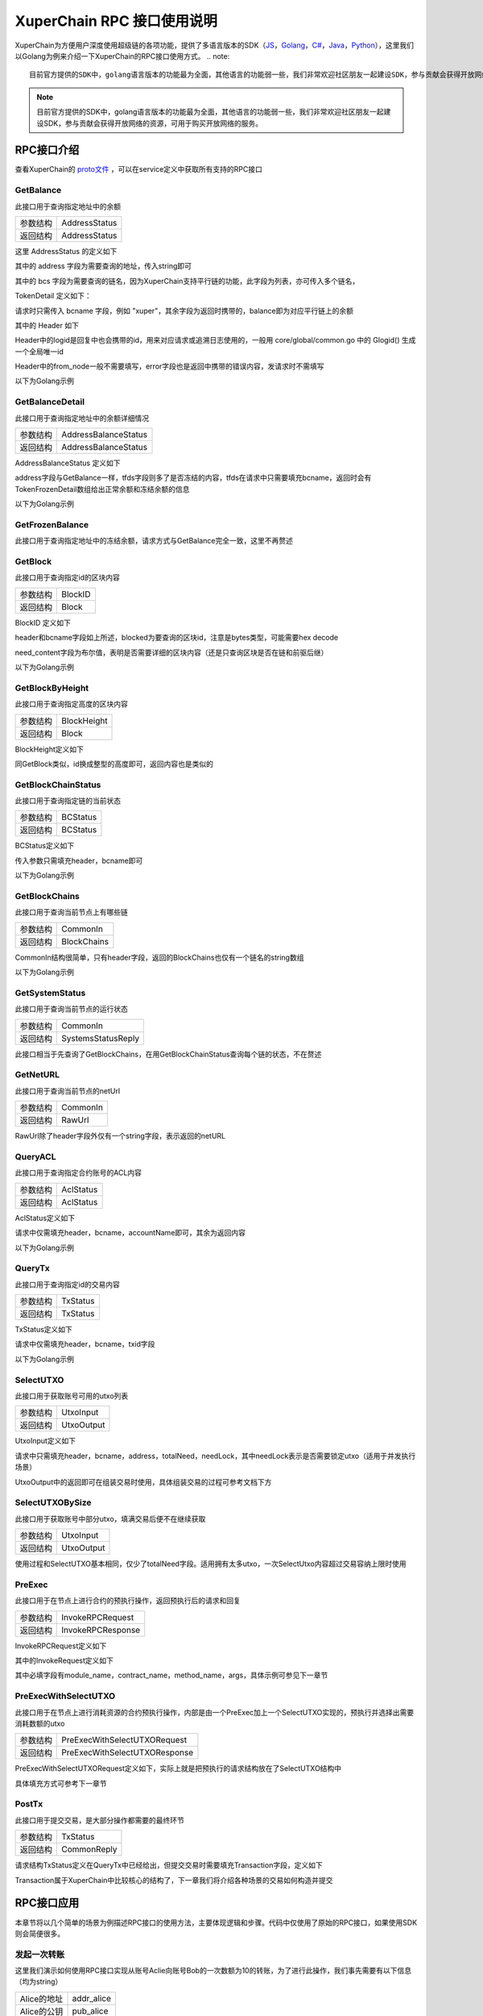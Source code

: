 
XuperChain RPC 接口使用说明
===========================

XuperChain为方便用户深度使用超级链的各项功能，提供了多语言版本的SDK（`JS <https://github.com/xuperchain/xuper-sdk-js>`_，`Golang <https://github.com/xuperchain/xuper-sdk-go>`_，`C# <https://github.com/xuperchain/xuper-sdk-csharp>`_，`Java <https://github.com/xuperchain/xuper-java-sdk>`_，`Python <https://github.com/xuperchain/xuper-python-sdk>`_），这里我们以Golang为例来介绍一下XuperChain的RPC接口使用方式。
.. note::
  目前官方提供的SDK中，golang语言版本的功能最为全面，其他语言的功能弱一些，我们非常欢迎社区朋友一起建设SDK，参与贡献会获得开放网络的资源，可用于购买开放网络的服务。

.. note::
  目前官方提供的SDK中，golang语言版本的功能最为全面，其他语言的功能弱一些，我们非常欢迎社区朋友一起建设SDK，参与贡献会获得开放网络的资源，可用于购买开放网络的服务。


RPC接口介绍
-----------

查看XuperChain的 `proto文件 <https://github.com/xuperchain/xuperchain/blob/master/core/pb/xchain.proto>`_ ，可以在service定义中获取所有支持的RPC接口


GetBalance
^^^^^^^^^^

此接口用于查询指定地址中的余额

+----------+---------------+
| 参数结构 | AddressStatus |
+----------+---------------+
| 返回结构 | AddressStatus |
+----------+---------------+

这里 AddressStatus 的定义如下

.. code-block:: protobuf
    :linenos:

    message AddressStatus {
        Header header = 1;
        string address = 2;
        repeated TokenDetail bcs = 3;
    }

其中的 address 字段为需要查询的地址，传入string即可

其中的 bcs 字段为需要查询的链名，因为XuperChain支持平行链的功能，此字段为列表，亦可传入多个链名，

TokenDetail 定义如下：

.. code-block:: protobuf
    :linenos:

    message TokenDetail {
        string bcname = 1;
        string balance = 2;
        XChainErrorEnum error = 3;
    }

请求时只需传入 bcname 字段，例如 "xuper"，其余字段为返回时携带的，balance即为对应平行链上的余额

其中的 Header 如下

.. code-block:: protobuf
    :linenos:

    message Header {
        string logid = 1;
        string from_node = 2;
        XChainErrorEnum error = 3;
    }

Header中的logid是回复中也会携带的id，用来对应请求或追溯日志使用的，一般用 core/global/common.go 中的 Glogid() 生成一个全局唯一id

Header中的from_node一般不需要填写，error字段也是返回中携带的错误内容，发请求时不需填写

以下为Golang示例

.. code-block:: go
    :linenos:

    opts := make([]grpc.DialOption, 0)
    opts = append(opts, grpc.WithInsecure())
    opts = append(opts, grpc.WithMaxMsgSize(64<<20-1))
    conn, _ := grpc.Dial("127.0.0.1:37101", opts...)
    cli := pb.NewXchainClient(conn)

    bc := &pb.TokenDetail{
        Bcname: "xuper",
    }
    in := &pb.AddressStatus{
        Header: global.Glogid(),
        Address: "dpzuVdosQrF2kmzumhVeFQZa1aYcdgFpN",
        Bcs: []*pb.TokenDetail{bc},
    }
    out, _ := cli.GetBalance(context.Background(), in)

GetBalanceDetail
^^^^^^^^^^^^^^^^

此接口用于查询指定地址中的余额详细情况

+----------+----------------------+
| 参数结构 | AddressBalanceStatus |
+----------+----------------------+
| 返回结构 | AddressBalanceStatus |
+----------+----------------------+

AddressBalanceStatus 定义如下

.. code-block:: protobuf
    :linenos:

    message AddressBalanceStatus {
        Header header = 1;
        string address = 2;
        repeated TokenFrozenDetails tfds = 3;
    }

address字段与GetBalance一样，tfds字段则多了是否冻结的内容，tfds在请求中只需要填充bcname，返回时会有TokenFrozenDetail数组给出正常余额和冻结余额的信息

以下为Golang示例

.. code-block:: go
    :linenos:

    opts := make([]grpc.DialOption, 0)
    opts = append(opts, grpc.WithInsecure())
    opts = append(opts, grpc.WithMaxMsgSize(64<<20-1))
    conn, _ := grpc.Dial("127.0.0.1:37101", opts...)
    cli := pb.NewXchainClient(conn)

    tfd := &pb.TokenFrozenDetails{
        Bcname: "xuper",
    }
    in := &pb.AddressBalanceStatus{
        Header: global.Glogid(),
        Address: "dpzuVdosQrF2kmzumhVeFQZa1aYcdgFpN",
        Tfds: []*pb.TokenFrozenDetails{bc},
    }
    out, _ := cli.GetBalanceDetail(context.Background(), in)

GetFrozenBalance
^^^^^^^^^^^^^^^^

此接口用于查询指定地址中的冻结余额，请求方式与GetBalance完全一致，这里不再赘述

GetBlock
^^^^^^^^

此接口用于查询指定id的区块内容

+----------+---------+
| 参数结构 | BlockID |
+----------+---------+
| 返回结构 | Block   |
+----------+---------+

BlockID 定义如下

.. code-block:: protobuf
    :linenos:

    message BlockID {
        Header header = 4;
        string bcname = 1;
        bytes blockid = 2;
        bool need_content = 3;  //是否需要内容
    }

header和bcname字段如上所述，blocked为要查询的区块id，注意是bytes类型，可能需要hex decode

need_content字段为布尔值，表明是否需要详细的区块内容（还是只查询区块是否在链和前驱后继）

以下为Golang示例

.. code-block:: go
    :linenos:

    opts := make([]grpc.DialOption, 0)
    opts = append(opts, grpc.WithInsecure())
    opts = append(opts, grpc.WithMaxMsgSize(64<<20-1))
    conn, _ := grpc.Dial("127.0.0.1:37101", opts...)
    cli := pb.NewXchainClient(conn)

    id, _ := hex.DecodeString("ee0d6fd34df4a7e1540df309d47441af4fda6fdd9d841046f18e7680fe0cea8c")
    in := &pb.BlockID{
        Header: global.Glogid(),
        Bcname: "xuper",
        Blockid: id,
        NeedContent: true,
    }
    out, _ := cli.GetBlock(context.Background(), in)

GetBlockByHeight
^^^^^^^^^^^^^^^^

此接口用于查询指定高度的区块内容

+----------+-------------+
| 参数结构 | BlockHeight |
+----------+-------------+
| 返回结构 | Block       |
+----------+-------------+

BlockHeight定义如下

.. code-block:: protobuf
    :linenos:

    message BlockHeight {
        Header header = 3;
        string bcname = 1;
        int64 height = 2;
    }

同GetBlock类似，id换成整型的高度即可，返回内容也是类似的

GetBlockChainStatus
^^^^^^^^^^^^^^^^^^^

此接口用于查询指定链的当前状态

+----------+----------+
| 参数结构 | BCStatus |
+----------+----------+
| 返回结构 | BCStatus |
+----------+----------+

BCStatus定义如下

.. code-block:: protobuf
    :linenos:

    message BCStatus {
        Header header = 1;
        string bcname = 2;
        LedgerMeta meta = 3;
        InternalBlock block = 4;
        UtxoMeta utxoMeta = 5;
        repeated string branchBlockid = 6;
    }

传入参数只需填充header，bcname即可

以下为Golang示例

.. code-block:: go
    :linenos:

    opts := make([]grpc.DialOption, 0)
    opts = append(opts, grpc.WithInsecure())
    opts = append(opts, grpc.WithMaxMsgSize(64<<20-1))
    conn, _ := grpc.Dial("127.0.0.1:37101", opts...)
    cli := pb.NewXchainClient(conn)

    in := &pb.BCStatus{
        Header: global.Glogid(),
        Bcname: "xuper",
    }
    out, _ := cli.GetBlockChainStatus(context.Background(), in)

GetBlockChains
^^^^^^^^^^^^^^

此接口用于查询当前节点上有哪些链

+----------+-------------+
| 参数结构 | CommonIn    |
+----------+-------------+
| 返回结构 | BlockChains |
+----------+-------------+

CommonIn结构很简单，只有header字段，返回的BlockChains也仅有一个链名的string数组

以下为Golang示例

.. code-block:: go
    :linenos:

    opts := make([]grpc.DialOption, 0)
    opts = append(opts, grpc.WithInsecure())
    opts = append(opts, grpc.WithMaxMsgSize(64<<20-1))
    conn, _ := grpc.Dial("127.0.0.1:37101", opts...)
    cli := pb.NewXchainClient(conn)

    in := &pb.CommonIn{
        Header: global.Glogid(),
    }
    out, _ := cli.GetBlockChains(context.Background(), in)

GetSystemStatus
^^^^^^^^^^^^^^^

此接口用于查询当前节点的运行状态

+----------+--------------------+
| 参数结构 | CommonIn           |
+----------+--------------------+
| 返回结构 | SystemsStatusReply |
+----------+--------------------+

此接口相当于先查询了GetBlockChains，在用GetBlockChainStatus查询每个链的状态，不在赘述

GetNetURL
^^^^^^^^^

此接口用于查询当前节点的netUrl

+----------+----------+
| 参数结构 | CommonIn |
+----------+----------+
| 返回结构 | RawUrl   |
+----------+----------+

RawUrl除了header字段外仅有一个string字段，表示返回的netURL

QueryACL
^^^^^^^^

此接口用于查询指定合约账号的ACL内容

+----------+-----------+
| 参数结构 | AclStatus |
+----------+-----------+
| 返回结构 | AclStatus |
+----------+-----------+

AclStatus定义如下

.. code-block:: protobuf
    :linenos:

    message AclStatus {
        Header header = 1;
        string bcname = 2;
        string accountName = 3;
        string contractName = 4;
        string methodName = 5;
        bool confirmed = 6;
        Acl acl = 7;
    }

请求中仅需填充header，bcname，accountName即可，其余为返回内容

以下为Golang示例

.. code-block:: go
    :linenos:

    in := &pb.AclStatus{
        Header: global.Glogid(),
        Bcname: "xuper",
        AccountName: "XC1111111111111111@xuper",
    }
    out, _ := cli.QueryACL(context.Background(), in)

QueryTx
^^^^^^^

此接口用于查询指定id的交易内容

+----------+----------+
| 参数结构 | TxStatus |
+----------+----------+
| 返回结构 | TxStatus |
+----------+----------+

TxStatus定义如下

.. code-block:: protobuf
    :linenos:

    message TxStatus {
        Header header = 1;
        string bcname = 2;
        bytes txid = 3;
        TransactionStatus status = 4;  //当前状态
        int64 distance = 5;  //离主干末端的距离（如果在主干上)
        Transaction tx = 7;
    }

请求中仅需填充header，bcname，txid字段

以下为Golang示例

.. code-block:: go
    :linenos:

    id, _ := hex.DecodeString("763ac8212c80b8789cefd049f1529eafe292f4d64eaffbc2d5fe19c79062a484")
    in := &pb.AclStatus{
        Header: global.Glogid(),
        Bcname: "xuper",
        Txid: id,
    }
    out, _ := cli.QueryTx(context.Background(), in)

SelectUTXO
^^^^^^^^^^

此接口用于获取账号可用的utxo列表

+----------+------------+
| 参数结构 | UtxoInput  |
+----------+------------+
| 返回结构 | UtxoOutput |
+----------+------------+

UtxoInput定义如下

.. code-block:: protobuf
    :linenos:

    message UtxoInput {
        Header header = 1;
        // which bcname to select
        string bcname = 2;
        // address to select
        string address = 3;
        // publickey of the address
        string publickey = 4;
        // totalNeed refer the total need utxos to select
        string totalNeed = 5;
        // userSign of input
        bytes userSign = 7;
        // need lock
        bool needLock = 8;
    }

请求中只需填充header，bcname，address，totalNeed，needLock，其中needLock表示是否需要锁定utxo（适用于并发执行场景）

UtxoOutput中的返回即可在组装交易时使用，具体组装交易的过程可参考文档下方

.. code-block:: go
    :linenos:

    in := &pb.UtxoInput{
        Header: global.Glogid(),
        Bcname: "xuper",
        Address: "dpzuVdosQrF2kmzumhVeFQZa1aYcdgFpN",
        TotalNeed: "50",
        NeedLock: true,
    }
    out, _ := cli.SelectUTXO(context.Background(), in)

SelectUTXOBySize
^^^^^^^^^^^^^^^^

此接口用于获取账号中部分utxo，填满交易后便不在继续获取

+----------+------------+
| 参数结构 | UtxoInput  |
+----------+------------+
| 返回结构 | UtxoOutput |
+----------+------------+

使用过程和SelectUTXO基本相同，仅少了totalNeed字段。适用拥有太多utxo，一次SelectUtxo内容超过交易容纳上限时使用

PreExec
^^^^^^^

此接口用于在节点上进行合约的预执行操作，返回预执行后的请求和回复

+----------+-------------------+
| 参数结构 | InvokeRPCRequest  |
+----------+-------------------+
| 返回结构 | InvokeRPCResponse |
+----------+-------------------+

InvokeRPCRequest定义如下

.. code-block:: protobuf
    :linenos:

    message InvokeRPCRequest {
        Header header = 1;
        string bcname = 2;InvokeRequest
        repeated  requests = 3;
        string initiator = 4;
        repeated string auth_require = 5;
    }

其中的InvokeRequest定义如下

.. code-block:: protobuf
    :linenos:

    message InvokeRequest {
        string module_name = 1;
        string contract_name = 2;
        string method_name = 3;
        map<string, bytes> args = 4;
        repeated ResourceLimit resource_limits = 5;
        string amount = 6;
    }

其中必填字段有module_name，contract_name，method_name，args，具体示例可参见下一章节

PreExecWithSelectUTXO
^^^^^^^^^^^^^^^^^^^^^

此接口用于在节点上进行消耗资源的合约预执行操作，内部是由一个PreExec加上一个SelectUTXO实现的，预执行并选择出需要消耗数额的utxo

+----------+-------------------------------+
| 参数结构 | PreExecWithSelectUTXORequest  |
+----------+-------------------------------+
| 返回结构 | PreExecWithSelectUTXOResponse |
+----------+-------------------------------+

PreExecWithSelectUTXORequest定义如下，实际上就是把预执行的请求结构放在了SelectUTXO结构中

.. code-block:: protobuf
    :linenos:

    message PreExecWithSelectUTXORequest {
        Header header = 1;
        string bcname = 2;
        string address = 3;
        int64 totalAmount = 4;
        SignatureInfo signInfo = 6;
        bool needLock = 7;
        InvokeRPCRequest request = 5;
    }

具体填充方式可参考下一章节

PostTx
^^^^^^

此接口用于提交交易，是大部分操作都需要的最终环节

+----------+-------------+
| 参数结构 | TxStatus    |
+----------+-------------+
| 返回结构 | CommonReply |
+----------+-------------+

请求结构TxStatus定义在QueryTx中已经给出，但提交交易时需要填充Transaction字段，定义如下

.. code-block:: protobuf
    :linenos:

    message Transaction {
        // txid is the id of this transaction
        bytes txid = 1;
        // the blockid the transaction belong to
        bytes blockid = 2;
        // Transaction input list
        repeated TxInput tx_inputs = 3;
        // Transaction output list
        repeated TxOutput tx_outputs = 4;
        // Transaction description or system contract
        bytes desc = 6;
        // Mining rewards
        bool coinbase = 7;
        // Random number used to avoid replay attacks
        string nonce = 8;
        // Timestamp to launch the transaction
        int64 timestamp = 9;
        // tx format version; tx格式版本号
        int32 version = 10;
        // auto generated tx
        bool autogen = 11;
        repeated TxInputExt tx_inputs_ext = 23;
        repeated TxOutputExt tx_outputs_ext = 24;
        repeated InvokeRequest contract_requests = 25;
        // 权限系统新增字段
        // 交易发起者, 可以是一个Address或者一个Account
        string initiator = 26;
        // 交易发起需要被收集签名的AddressURL集合信息，包括用于utxo转账和用于合约调用
        repeated string auth_require = 27;
        // 交易发起者对交易元数据签名，签名的内容包括auth_require字段
        repeated SignatureInfo initiator_signs = 28;
        // 收集到的签名
        repeated SignatureInfo auth_require_signs = 29;
        // 节点收到tx的时间戳，不参与签名
        int64 received_timestamp = 30;
        // 统一签名(支持多重签名/环签名等，与initiator_signs/auth_require_signs不同时使用)
        XuperSignature xuper_sign = 31;
        // 可修改区块链标记
        ModifyBlock modify_block = 32;
    }

Transaction属于XuperChain中比较核心的结构了，下一章我们将介绍各种场景的交易如何构造并提交

RPC接口应用
-----------

本章节将以几个简单的场景为例描述RPC接口的使用方法，主要体现逻辑和步骤。代码中仅使用了原始的RPC接口，如果使用SDK则会简便很多。

发起一次转账
^^^^^^^^^^^^

这里我们演示如何使用RPC接口实现从账号Aclie向账号Bob的一次数额为10的转账，为了进行此操作，我们事先需要有以下信息（均为string）

+-------------+------------+
| Alice的地址 | addr_alice |
+-------------+------------+
| Alice的公钥 | pub_alice  |
+-------------+------------+
| Alice的私钥 | pri_alice  |
+-------------+------------+
| Bob的地址   | addr_bob   |
+-------------+------------+

发起转账交易的总体逻辑为，首先通过SelectUTXO获取Alice数额为10的资产，然后构造交易，最后通过PostTx提交

.. code-block:: go
    :linenos:

    // 获取Alice的utxo
    utxoreq := &pb.UtxoInput{
        Header: global.Glogid(),
        Bcname: "xuper",
        Address: addr_alice,
        TotalNeed: "10",
        NeedLock: true,
    }
    utxorsp, _ := cli.SelectUTXO(context.Background(), utxoreq)
    // 声明一个交易，发起者为Alice地址，因为是转账，所以Desc字段什么都不填
    // 如果是提案等操作，将客户端的 --desc 参数写进去即可
    tx := &pb.Transaction{
        Version: 1,
        Coinbase: false,
        Desc: []byte(""),
        Nonce: global.GenNonce(),
        Timestamp: time.Now().UnixNano(),
        Initiator: addr_alice,
    }
    // 填充交易的输入，即Select出来的Alice的utxo
    for _, utxo := range utxorsp.UtxoList {
        txin := &pb.TxInput{
            RefTxid: utxo.RefTxid,
            RefOffset: utxo.RefOffset,
            FromAddr: utxo.ToAddr,
            Amount: utxo.Amount,
        }
        tx.TxInputs = append(tx.TxInputs, txin)
    }
    // 填充交易的输出，即给Bob的utxo，注意Amount字段的类型
    amount, _ := big.NewInt(0).SetString("10", 10)
    txout := &pb.TxOutput{
        ToAddr: []byte(addr_bob),
        Amount: amount.Bytes(),
    }
    tx.TxOutputs = append(tx.TxOutputs, txout)
    // 如果Select出来的Alice的utxo多于10，需要构造一个给Alice的找零
    total, _ := big.NewInt(0).SetString(utxorsp.TotalSelected, 10)
    if total.Cmp(amount) > 0 {
        delta := total.Sub(total, amount)
        charge := &pb.TxOutput{
            ToAddr: []byte(addr_alice),
            Amount: delta.Bytes(),
        }
        tx.TxOutputs = append(tx.TxOutputs, charge)
    }
    // 接下来用Alice的私钥对交易进行签名，在此交易中，我们只需Alice签名确认即可
    tx.AuthRequire = append(tx.AuthRequire, addr_alice)
    // 签名需要的库在 github.com/xuperchain/xuperchain/core/crypto/client
    // 和 github.com/xuperchain/xuperchain/core/crypto/hash
    cryptoCli, _ := client.CreateCryptoClient("default")
    sign, _ := txhash.ProcessSignTx(cryptoCli, tx, []byte(pri_alice))
    signInfo := &pb.SignatureInfo{
        PublicKey: pub_alice,
        Sign: sign,
    }
    // 将签名填充进交易
    tx.InitiatorSigns = append(tx.InitiatorSigns, signInfo)
    tx.AuthRequireSigns = append(tx.AuthRequireSigns, signInfo)
    // 生成交易ID
    tx.Txid, _ = txhash.MakeTransactionID(tx)
    // 构造最终要Post的TxStatus
    txs := &pb.TxStatus{
        Bcname: "xuper",
        Status: pb.TransactionStatus_UNCONFIRM,
        Tx: tx,
        Txid: tx.Txid,
    }
    // 最后一步，执行PostTx
    rsp, err := cli.PostTx(context.Background(), txs)
    // 这里的rsp即CommonReply，包含logid等内容
    // 交易id我们已经生成在tx.Txid中，不过是bytes，输出可能需要hex.EncodeToString一下

新建合约账号
^^^^^^^^^^^^

这里我们演示创建一个合约账号 XC1234567812345678@xuper ，ACL如下

.. code-block:: python
    :linenos:

    {
        "pm": {
            "rule": 1,
            "acceptValue": 1.0
        },
        "aksWeight": {
            "XXXaddress-aliceXXX" : 0.6,
            "XXXXaddress-bobXXXX" : 0.4
        }
    }
    
为了进行此操作，我们事先需要有以下信息

+-------------+------------+
| Alice的地址 | addr_alice |
+-------------+------------+
| Alice的公钥 | pub_alice  |
+-------------+------------+
| Alice的私钥 | pri_alice  |
+-------------+------------+
| ACL的内容   | acct_acl   |
+-------------+------------+

创建合约账号的总体逻辑为，首先进行创建合约账号的预执行，然后构造相应的交易内容（如果需要支付资源由Alice出），最后提交交易

.. code-block:: go
    :linenos:

    // 构造创建合约账号的请求
    args := make(map[string][]byte)
    args["account_name"] = []byte(1234567812345678)
    args["acl"] = []byte(acct_acl)
    invokereq := &pb.InvokeRequest{
        ModuleName: "xkernel",
        MethodName: "NewAccount",
        Args: args,
    }
    invokereqs := []*pb.InvokeRequest{invokereq}
    // 构造合约预执行的请求
    authrequire := []string{addr_alice}
    rpcreq := &pb.InvokeRPCRequest{
        Header: global.Glogid(),
        Bcname: "xuper",
        Requests: invokereqs,
        Initiator: addr_alice,
        AuthRequire: authrequire,
    }
    // 花手续费需要出资的账号确认，填充一个验证的签名，才能正确的拿出utxo来
    // 签名需要的库在 github.com/xuperchain/xuperchain/core/crypto/client
    // 和 github.com/xuperchain/xuperchain/core/crypto/hash
    content := hash.DoubleSha256([]byte("xuper" + addr_alice + "0" + "true"))
    cryptoCli, _ := client.CreateCryptoClient("default")
    prikey, _ := cryptoCli.GetEcdsaPrivateKeyFromJSON([]byte(pri_alice))
    sign, _ := cryptoCli.SignECDSA(prikey, content)
    signInfo := &pb.SignatureInfo{
        PublicKey: pub_alice,
        Sign: sign,
    }
    // 组合一个PreExecWithSelectUTXORequest用来预执行同时拿出需要支付的Alice的utxo
    prereq := &pb.PreExecWithSelectUTXORequest{
        Header: global.Glogid(),
        Bcname: "xuper",
        Address: addr_alice,
        TotalAmount: 0,
        SignInfo: signInfo,
        NeedLock: true,
        Request: rpcreq,
    }
    prersp := cli.PreExecWithSelectUTXO(context.Background(), prereq)
    // 构造一个Alice发起的交易
    tx := &pb.Transaction{
        Version: 1,
        Coinbase: false,
        Desc: []byte(""),
        Nonce: global.GenNonce(),
        Timestamp: time.Now().UnixNano(),
        Initiator: addr_alice,
    }
    // 填充支付的手续费，手续费需要“转账”给地址“$”
    amount := big.NewInt(prersp.Response.GasUsed)
    fee := &pb.TxOutput{
        ToAddr: []byte("$"),
        Amount: amount.Bytes(),
    }
    tx.TxOutputs = append(tx.TxOutputs, fee)
    // 填充select出来的Alice的utxo
    for _, utxo := range prersp.UtxoOutput.UtxoList {
        txin := &pb.TxInput{
            RefTxid: utxo.RefTxid,
            RefOffset: utxo.RefOffset,
            FromAddr: utxo.ToAddr,
            Amount: utxo.Amount,
        }
        tx.TxInputs = append(tx.TxInputs, txin)
    }
    // 处理找零的逻辑
    total, _ := big.NewInt(0).SetString(prersp.UtxoOutput.TotalSelected, 10)
    if total.Cmp(amount) > 0 {
        delta := total.Sub(total, amount)
        charge := &pb.TxOutput{
            ToAddr: []byte(addr_alice),
            Amount: delta,
        }
    }
    // 填充预执行的结果
    tx.ContractRequests = prersp.GetResponse().GetRequests()
    tx.TxInputsExt = prersp.GetResponse().GetInputs()
    tx.TxOutputsExt = prersp.GetResponse().GetOutputs()
    // 给交易签名
    tx.AuthRequire = append(tx.AuthRequire, addr_alice)
    txsign, _ := txhash.ProcessSignTx(cryptoCli, tx, []byte(pri_alice))
    txsignInfo := &pb.SignatureInfo{
        PublicKey: pub_alice,
        Sign: txsign,
    }
    tx.InitiatorSigns = append(tx.InitiatorSigns, txsignInfo)
    tx.AuthRequireSigns = append(tx.AuthRequireSigns, txsignInfo)
    // 生成交易ID
    tx.Txid, _ = txhash.MakeTransactionID(tx)
    // 构造最终要Post的TxStatus
    txs := &pb.TxStatus{
        Bcname: "xuper",
        Status: pb.TransactionStatus_UNCONFIRM,
        Tx: tx,
        Txid: tx.Txid,
    }
    // 最后一步，执行PostTx
    rsp, err := cli.PostTx(context.Background(), txs)

修改合约账号ACL
^^^^^^^^^^^^^^^

延续上一小节的例子，假设我们要把ACL修改成以下状态

.. code-block:: python
    :linenos:

    {
        "pm": {
            "rule": 1,
            "acceptValue": 1.0
        },
        "aksWeight": {
            "XXXaddress-aliceXXX" : 1.0,
            "XXXXaddress-bobXXXX" : 1.0
        }
    }

为了进行此操作，我们事先需要有以下信息

+-------------+------------+
| Alice的地址 | addr_alice |
+-------------+------------+
| Alice的公钥 | pub_alice  |
+-------------+------------+
| Alice的私钥 | pri_alice  |
+-------------+------------+
| Bob的地址   | addr_bob   |
+-------------+------------+
| Bob的公钥   | pub_bob    |
+-------------+------------+
| Bob的私钥   | pri_bob    |
+-------------+------------+
| 新ACL的内容 | new_acl    |
+-------------+------------+

修改ACL的总体逻辑为，首先进行修改的预执行，然后构造交易发送，这里需要注意的是，修改ACL操作需要满足现有的ACL要求才有权限，即Alice Bob都需要签名确认。简单起见，当中的手续费依然由Alice支付。

.. code-block:: go
    :linenos:

    // 构造修改ACL的请求
    args := make(map[string][]byte)
    args["account_name"] = []byte(1234567812345678)
    args["acl"] = []byte(new_acl)
    invokereq := &pb.InvokeRequest{
        ModuleName: "xkernel",
        MethodName: "SetAccountAcl",
        Args: args,
    }
    invokereqs := []*pb.InvokeRequest{invokereq}

    // 构造合约预执行的请求，和上一节一样，此处省略
    ///////////////////////////////////////////////
    // 花手续费需要出资的账号确认，填充验证的签名，和上一节一样，此处省略
    /////////////////////////////////////////////////////////////////////
    // 按上一节逻辑一样，填充花费、找零，然后填充预执行的结果
    tx.ContractRequests = prersp.GetResponse().GetRequests()
    tx.TxInputsExt = prersp.GetResponse().GetInputs()
    tx.TxOutputsExt = prersp.GetResponse().GetOutputs()
    // 给交易签名需要原ACL里的多个账号了
    tx.AuthRequire = append(tx.AuthRequire, addr_alice)
    tx.AuthRequire = append(tx.AuthRequire, addr_bob)
    alicesign, _ := txhash.ProcessSignTx(cryptoCli, tx, []byte(pri_alice))
    alicesignInfo := &pb.SignatureInfo{
        PublicKey: pub_alice,
        Sign: alicesign,
    }
    bobsign, _ := txhash.ProcessSignTx(cryptoCli, tx, []byte(pri_bob))
    bobsignInfo := &pb.SignatureInfo{
        PublicKey: pub_bob,
        Sign: bobsign,
    }
    tx.InitiatorSigns = append(tx.InitiatorSigns, alicesignInfo)
    tx.AuthRequireSigns = append(tx.AuthRequireSigns, alicesignInfo)
    tx.AuthRequireSigns = append(tx.AuthRequireSigns, bobsignInfo)
    // 然后和上一节一致了，生成交易ID
    tx.Txid, _ = txhash.MakeTransactionID(tx)
    // 构造最终要Post的TxStatus
    txs := &pb.TxStatus{
        Bcname: "xuper",
        Status: pb.TransactionStatus_UNCONFIRM,
        Tx: tx,
        Txid: tx.Txid,
    }
    // 最后一步，执行PostTx
    rsp, err := cli.PostTx(context.Background(), txs)

部署一个合约
^^^^^^^^^^^^

这里我们演示使用合约账号 XC1234567812345678@xuper 部署一个C++的counter合约，init参数为{"creator":"xchain"}，假设合约账号的ACL是修改过的版本

为了进行此操作，我们事先需要有以下信息

+------------------+---------------+
| 合约文件字节内容 | contract_code |
+------------------+---------------+
| Alice的地址      | addr_alice    |
+------------------+---------------+
| Alice的公钥      | pub_alice     |
+------------------+---------------+
| Alice的私钥      | pri_alice     |
+------------------+---------------+

部署合约的总体逻辑为，首先构造deploy操作预执行，部署需要的手续费由合约账号出，需要的签名由Alice提供（因为一个签名就满足ACL了）

.. code-block:: go
    :linenos:

    // 构造部署合约的请求，关注args的内容，基本上和使用xchain-cli一致
    args := make(map[string][]byte)
    args["account_name"] = []byte("XC1234567812345678@xuper")
    args["contract_name"] = []byte("counter")
    // github.com/golang/protobuf/proto
    codedesc := desc := &pb.WasmCodeDesc{
        Runtime: "c",
    }
    desc, _ := proto.Marshal(codedesc)
    args["contract_desc"] = desc
    args["contract_code"] = contract_code
    initarg := `{"creator":"` + base64.StdEncoding.EncodeToString([]byte("xchain")) + `"}`
    args["init_args"] = []byte(initarg)
    invokereq := &pb.InvokeRequest{
        ModuleName: "xkernel",
        MethodName: "Deploy",
        Args: args,
    }
    invokereqs := []*pb.InvokeRequest{invokereq}
    // 这里预执行的authrequire格式为 XC1234567812345678@xuper/dpzuVdosQrF2kmzumhVeFQZa1aYcdgFpN，
    // 表示是“某个合约账号的股东”，与直接写账号地址含义是不同的，ACL需求多个签名的时候即多个“股东”
    authrequires := []string{"XC1234567812345678@xuper/XXXaddress-aliceXXX"}
    rpcreq := &pb.InvokeRPCRequest{
        Header: global.Glogid(),
        Bcname: "xuper",
        Requests: invokereqs,
        Initiator: addr_alice,
        AuthRequire: authrequires,
    }
    // SelectUTXO的目标是合约账号中的余额，出资账号签名中的地址变成了合约账号，与“创建账号”小节有区别
    content := hash.DoubleSha256([]byte("xuper" + "XC1234567812345678@xuper" + "0" + "true"))
    prikey, _ := cryptoCli.GetEcdsaPrivateKeyFromJSON([]byte(pri_alice))
    sign, _ := cryptoCli.SignECDSA(prikey, content)
    signInfo := &pb.SignatureInfo{
        PublicKey: pub_alice,
        Sign: sign,
    }
    // 组合一个PreExecWithSelectUTXORequest用来预执行同时拿出需要支付的合约账号的utxo
    prereq := &pb.PreExecWithSelectUTXORequest{
        Header: global.Glogid(),
        Bcname: "xuper",
        Address: "XC1234567812345678@xuper",
        TotalAmount: 0,
        SignInfo: signInfo,
        NeedLock: true,
        Request: rpcreq,
    }
    prersp, _ := cli.PreExecWithSelectUTXO(context.Background(), prereq)
    // 构造一个Alice发起的交易
    tx := &pb.Transaction{
        Version: 1,
        Coinbase: false,
        Desc: []byte(""),
        Nonce: global.GenNonce(),
        Timestamp: time.Now().UnixNano(),
        Initiator: addr_alice,
    }
    // 填充支付的手续费，手续费需要“转账”给地址“$”
    amount := big.NewInt(prersp.Response.GasUsed)
    fee := &pb.TxOutput{
        ToAddr: []byte("$"),
        Amount: amount.Bytes(),
    }
    tx.TxOutputs = append(tx.TxOutputs, fee)
    // 填充select出来的Alice的utxo
    for _, utxo := range prersp.UtxoOutput.UtxoList {
        txin := &pb.TxInput{
            RefTxid: utxo.RefTxid,
            RefOffset: utxo.RefOffset,
            FromAddr: utxo.ToAddr,
            Amount: utxo.Amount,
        }
        tx.TxInputs = append(tx.TxInputs, txin)
    }
    // 处理找零的逻辑
    total, _ := big.NewInt(0).SetString(prersp.UtxoOutput.TotalSelected, 10)
    if total.Cmp(amount) > 0 {
        delta := total.Sub(total, amount)
        charge := &pb.TxOutput{
            ToAddr: []byte("XC1234567812345678@xuper"),
            Amount: delta,
        }
    }
    // 填充预执行的结果
    tx.ContractRequests = prersp.GetResponse().GetRequests()
    tx.TxInputsExt = prersp.GetResponse().GetInputs()
    tx.TxOutputsExt = prersp.GetResponse().GetOutputs()
    // 给交易签名，此处也是以“股东”身份签名
    tx.AuthRequire = append(tx.AuthRequire, "XC1234567812345678@xuper/XXXaddress-aliceXXX")
    txsign, _ := txhash.ProcessSignTx(cryptoCli, tx, []byte(pri_alice))
    txsignInfo := &pb.SignatureInfo{
        PublicKey: pub_alice,
        Sign: txsign,
    }
    // 虽然Alice和“股东Alice”含义不同，但签名的私钥是一样的
    tx.InitiatorSigns = append(tx.InitiatorSigns, signInfo)
    tx.AuthRequireSigns = append(tx.AuthRequireSigns, signInfo)
    tx.Txid, _ = txhash.MakeTransactionID(tx)
    // 构造最终要Post的TxStatus
    txs := &pb.TxStatus{
        Bcname: "xuper",
        Status: pb.TransactionStatus_UNCONFIRM,
        Tx: tx,
        Txid: tx.Txid,
    }
    // 最后一步，执行PostTx
    rsp, err := cli.PostTx(context.Background(), txs)

执行一个wasm合约
^^^^^^^^^^^^^^^^

这里我们演示使用Alice账号调用上一节部署的counter合约，执行 increase 方法，参数为 {"key": "example"}

为了进行此操作，我们事先需要有以下信息

+------------------+---------------+
| Alice的地址      | addr_alice    |
+------------------+---------------+
| Alice的公钥      | pub_alice     |
+------------------+---------------+
| Alice的私钥      | pri_alice     |
+------------------+---------------+

执行合约的总体逻辑为，首先构造相应预执行请求并预执行，如果是查询，那么直接读预执行结果即可，如果是要调用上链的操作，使用预执行结果组建交易并发送

.. code-block:: go
    :linenos:

    // 构造执行合约的请求
    args := make(map[string][]byte)
    args["key"] = []byte("example")
    invokereq := &pb.InvokeRequest{
        ModuleName: "wasm",
        MethodName: "increase",
        ContractName: "counter",
        Args: args,
    }
    invokereqs := []*pb.InvokeRequest{invokereq}
    // 其他内容和“创建合约账号”一节完全一致